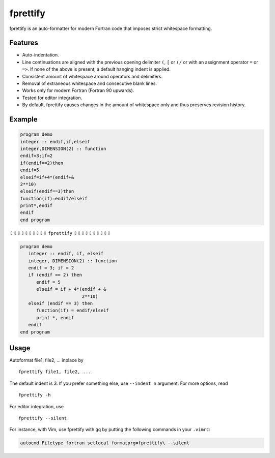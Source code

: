 fprettify
=========

|License: GPL v3|

fprettify is an auto-formatter for modern Fortran code that imposes
strict whitespace formatting.

Features
--------

-  Auto-indentation.
-  Line continuations are aligned with the previous opening delimiter
   ``(``, ``[`` or ``(/`` or with an assignment operator ``=`` or
   ``=>``. If none of the above is present, a default hanging indent is
   applied.
-  Consistent amount of whitespace around operators and delimiters.
-  Removal of extraneous whitespace and consecutive blank lines.
-  Works only for modern Fortran (Fortran 90 upwards).
-  Tested for editor integration.
-  By default, fprettify causes changes in the amount of whitespace only
   and thus preserves revision history.

Example
--------

.. code:: fortran

    program demo
    integer :: endif,if,elseif
    integer,DIMENSION(2) :: function
    endif=3;if=2
    if(endif==2)then
    endif=5
    elseif=if+4*(endif+&
    2**10)
    elseif(endif==3)then
    function(if)=endif/elseif
    print*,endif
    endif
    end program

⇩⇩⇩⇩⇩⇩⇩⇩⇩⇩ ``fprettify`` ⇩⇩⇩⇩⇩⇩⇩⇩⇩⇩

.. code:: fortran

    program demo
       integer :: endif, if, elseif
       integer, DIMENSION(2) :: function
       endif = 3; if = 2
       if (endif == 2) then
          endif = 5
          elseif = if + 4*(endif + &
                           2**10)
       elseif (endif == 3) then
          function(if) = endif/elseif
          print *, endif
       endif
    end program

Usage
-----

Autoformat file1, file2, ... inplace by

::

    fprettify file1, file2, ...

The default indent is 3. If you prefer something else, use
``--indent n`` argument. For more options, read

::

    fprettify -h

For editor integration, use

::

    fprettify --silent

For instance, with Vim, use fprettify with ``gq`` by putting the
following commands in your ``.vimrc``:

.. code:: vim

    autocmd Filetype fortran setlocal formatprg=fprettify\ --silent

.. |License: GPL v3| image:: https://img.shields.io/badge/License-GPL%20v3-blue.svg
   :target: http://www.gnu.org/licenses/gpl-3.0

